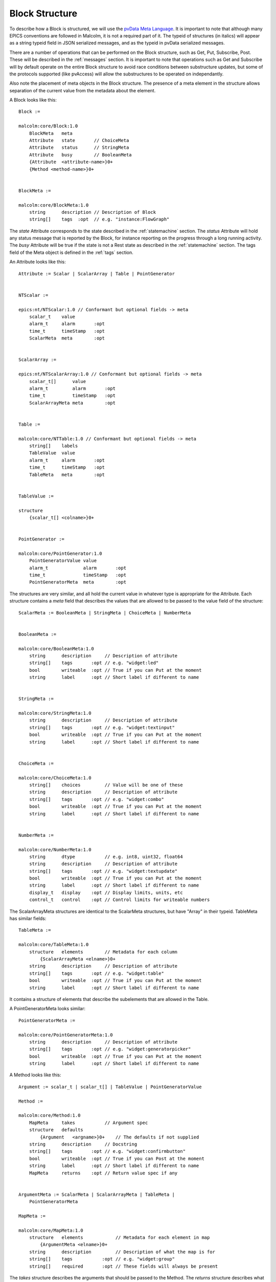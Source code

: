 .. _structure:

Block Structure
===============

To describe how a Block is structured, we will use the `pvData Meta Language`_.
It is important to note that although many EPICS conventions are followed in
Malcolm, it is not a required part of it. The typeid of structures (in italics)
will appear as a string typeid field in JSON serialized messages, and as the
typeid in pvData serialized messages.

There are a number of operations that can be performed on the Block structure,
such as Get, Put, Subscribe, Post. These will be described in the
:ref:`messages` section. It is important to note that operations such as Get and
Subscribe will by default operate on the entire Block structure to avoid race
conditions between substructure updates, but some of the protocols supported
(like pvAccess) will allow the substructures to be operated on independantly.

Also note the placement of meta objects in the Block structure. The presence of
a meta element in the structure allows separation of the current value from the
metadata about the element.

.. _pvData Meta Language:
    http://epics-pvdata.sourceforge.net/docbuild/pvDataJava/tip/documentation/
    pvDataJava.html#pvdata_meta_language

A Block looks like this::

    Block :=

    malcolm:core/Block:1.0
        BlockMeta   meta
        Attribute   state       // ChoiceMeta
        Attribute   status      // StringMeta
        Attribute   busy        // BooleanMeta
        {Attribute  <attribute-name>}0+
        {Method <method-name>}0+


    BlockMeta :=

    malcolm:core/BlockMeta:1.0
        string      description // Description of Block
        string[]    tags  :opt  // e.g. "instance:FlowGraph"

The `state` Attribute corresponds to the state described in the
:ref:`statemachine` section. The `status` Attribute will hold any status
message that is reported by the Block, for instance reporting on the progress
through a long running activity. The `busy` Attribute will be true if the state
is not a Rest state as described in the :ref:`statemachine` section. The tags
field of the Meta object is defined in the :ref:`tags` section.

An Attribute looks like this::

    Attribute := Scalar | ScalarArray | Table | PointGenerator


    NTScalar :=

    epics:nt/NTScalar:1.0 // Conformant but optional fields -> meta
        scalar_t    value
        alarm_t     alarm       :opt
        time_t      timeStamp   :opt
        ScalarMeta  meta        :opt


    ScalarArray :=

    epics:nt/NTScalarArray:1.0 // Conformant but optional fields -> meta
        scalar_t[]      value
        alarm_t         alarm       :opt
        time_t          timeStamp   :opt
        ScalarArrayMeta meta        :opt


    Table :=

    malcolm:core/NTTable:1.0 // Conformant but optional fields -> meta
        string[]    labels
        TableValue  value
        alarm_t     alarm       :opt
        time_t      timeStamp   :opt
        TableMeta   meta        :opt


    TableValue :=

    structure
        {scalar_t[] <colname>}0+


    PointGenerator :=

    malcolm:core/PointGenerator:1.0
        PointGeneratorValue value
        alarm_t             alarm       :opt
        time_t              timeStamp   :opt
        PointGeneratorMeta  meta        :opt


The structures are very similar, and all hold the current value in whatever
type is appropriate for the Attribute. Each structure contains a `meta` field
that describes the values that are allowed to be passed to the value field of
the structure::

    ScalarMeta := BooleanMeta | StringMeta | ChoiceMeta | NumberMeta


    BooleanMeta :=

    malcolm:core/BooleanMeta:1.0
        string      description     // Description of attribute
        string[]    tags       :opt // e.g. "widget:led"
        bool        writeable  :opt // True if you can Put at the moment
        string      label      :opt // Short label if different to name


    StringMeta :=

    malcolm:core/StringMeta:1.0
        string      description     // Description of attribute
        string[]    tags       :opt // e.g. "widget:textinput"
        bool        writeable  :opt // True if you can Put at the moment
        string      label      :opt // Short label if different to name


    ChoiceMeta :=

    malcolm:core/ChoiceMeta:1.0
        string[]    choices         // Value will be one of these
        string      description     // Description of attribute
        string[]    tags       :opt // e.g. "widget:combo"
        bool        writeable  :opt // True if you can Put at the moment
        string      label      :opt // Short label if different to name


    NumberMeta :=

    malcolm:core/NumberMeta:1.0
        string      dtype           // e.g. int8, uint32, float64
        string      description     // Description of attribute
        string[]    tags       :opt // e.g. "widget:textupdate"
        bool        writeable  :opt // True if you can Put at the moment
        string      label      :opt // Short label if different to name
        display_t   display    :opt // Display limits, units, etc
        control_t   control    :opt // Control limits for writeable numbers

The ScalarArrayMeta structures are identical to the ScalarMeta structures, but
have "Array" in their typeid. TableMeta has similar fields::


    TableMeta :=

    malcolm:core/TableMeta:1.0
        structure   elements        // Metadata for each column
            {ScalarArrayMeta <elname>}0+
        string      description     // Description of attribute
        string[]    tags       :opt // e.g. "widget:table"
        bool        writeable  :opt // True if you can Put at the moment
        string      label      :opt // Short label if different to name

It contains a structure of elements that describe the subelements that are
allowed in the Table.

A PointGeneratorMeta looks similar::

    PointGeneratorMeta :=

    malcolm:core/PointGeneratorMeta:1.0
        string      description     // Description of attribute
        string[]    tags       :opt // e.g. "widget:generatorpicker"
        bool        writeable  :opt // True if you can Put at the moment
        string      label      :opt // Short label if different to name


A Method looks like this::

    Argument := scalar_t | scalar_t[] | TableValue | PointGeneratorValue

    Method :=

    malcolm:core/Method:1.0
        MapMeta     takes           // Argument spec
        structure   defaults
            {Argument   <argname>}0+    // The defaults if not supplied
        string      description     // Docstring
        string[]    tags       :opt // e.g. "widget:confirmbutton"
        bool        writeable  :opt // True if you can Post at the moment
        string      label      :opt // Short label if different to name
        MapMeta     returns    :opt // Return value spec if any


    ArgumentMeta := ScalarMeta | ScalarArrayMeta | TableMeta |
        PointGeneratorMeta

    MapMeta :=

    malcolm:core/MapMeta:1.0
        structure   elements            // Metadata for each element in map
            {ArgumentMeta <elname>}0+
        string      description         // Description of what the map is for
        string[]    tags           :opt // e.g. "widget:group"
        string[]    required       :opt // These fields will always be present

The `takes` structure describes the arguments that should be passed to the
Method. The `returns` structure describes what will be returned as a result.
The `defaults` structure contains default values that will be used if the
argument is not supplied.

Methods are called by sending a Post message to the block with the name of the
method and the arguments described in the takes MapMeta.

The Map just looks like this::

    Map :=

    structure
        {Arguemnt   <argname>}0+

    

